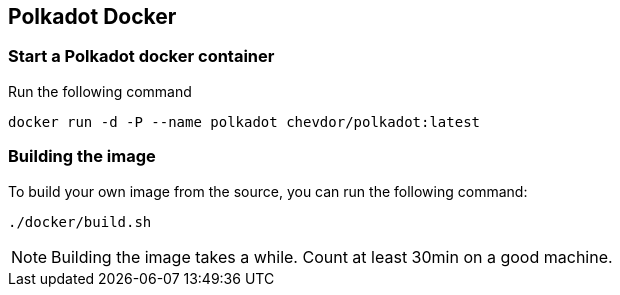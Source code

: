 
== Polkadot Docker

=== Start a Polkadot docker container

Run the following command

	docker run -d -P --name polkadot chevdor/polkadot:latest

=== Building the image

To build your own image from the source, you can run the following command:

	./docker/build.sh

NOTE: Building the image takes a while. Count at least 30min on a good machine.
